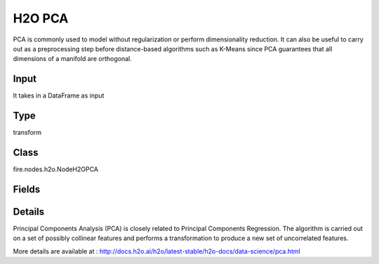 H2O PCA
=========== 

PCA is commonly used to model without regularization or perform dimensionality reduction. It can also be useful to carry out as a preprocessing step before distance-based algorithms such as K-Means since PCA guarantees that all dimensions of a manifold are orthogonal.

Input
--------------
It takes in a DataFrame as input

Type
--------- 

transform

Class
--------- 

fire.nodes.h2o.NodeH2OPCA

Fields
--------- 

.. list-table::
      :widths: 10 5 10
      :header-rows: 1

      * - Name
        - Title
        - Description
      * - k
        - K
        - Specify the rank of matrix approximation (This can be a value from 1 to 9 and defaults to 1).
      * - ignored_columns
        - Specify the column or columns to be excluded from the model
        - 
      * - ignore_const_cols
        - Specify whether to ignore constant training columns (This option is enabled by default)
        - 
      * - max_iterations
        - max_iterations
        - Specify the number of training iterations (The value must be between 1 and 1e6 and the default is 1000)
      * - advanced
        - Advanced
      * - compute_metrics
        - Compute Metrics
        - Enable metrics computations on the training data
      * - impute_missing
        - Impute Missing
        - Specifies whether to impute missing entries with the column mean value
      * - pca_implementation
        - PCA Implementation
        - it Specify the implementation to use for computing PCA (via SVD or EVD)
      * - pca_method
        - PCA Method
        - Specify the algorithm to use for computing the principal components
      * - transform
        - Transform
        - Specify the transformation method for the training data
      * - use_all_factor_levels
        - Use All Factor Levels
        - Specify whether to use all factor levels in the possible set of predictors


Details
-------


Principal Components Analysis (PCA) is closely related to Principal Components Regression. The algorithm is carried out on a set of possibly collinear features and performs a transformation to produce a new set of uncorrelated features.

More details are available at : http://docs.h2o.ai/h2o/latest-stable/h2o-docs/data-science/pca.html


